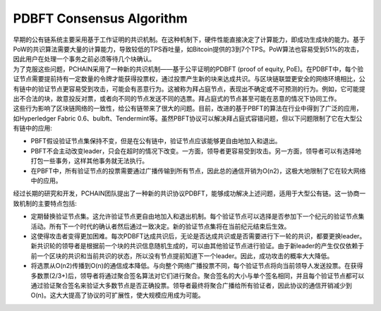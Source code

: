 =========================
PDBFT Consensus Algorithm
=========================

| 早期的公有链系统主要采用基于工作证明的共识机制。在这种机制下，硬件性能直接决定了计算能力，即成功生成块的能力。基于PoW的共识算法需要大量的计算能力，导致较低的TPS吞吐量，如Bitcoin提供的3到7个TPS。PoW算法也容易受到51%的攻击，因此用户在处理一个事务之前必须等待几个块确认。

| 为了克服这些问题，PCHAIN采用了一种新的共识机制——基于公平证明的PDBFT (proof of equity, PoE)。在PDBFT中，每个验证节点需要提前持有一定数量的令牌才能获得投票权，通过投票产生新的块来达成共识。与区块链联盟更安全的网络环境相比，公有链中的验证节点更容易受到攻击，可能会有恶意行为。这被称为拜占庭节点，表现出不确定或不可预测的行为。例如，它可能提出不合法的块，故意投反对票，或者向不同的节点发送不同的选票。拜占庭式的节点甚至可能在恶意的情况下协同工作。

| 这些行为影响了区块链网络的一致性，给公有链带来了很大的问题。目前，改进的基于PBFT的算法在行业中得到了广泛的应用，如Hyperledger Fabric 0.6、bulbft、Tendermint等。虽然PBFT协议可以解决拜占庭式容错问题，但以下问题限制了它在大型公有链中的应用:

- PBFT假设验证节点集保持不变，但是在公有链中，验证节点应该能够更自由地加入和退出。

- PBFT不会主动改变leader，只会在超时的情况下改变。一方面，领导者更容易受到攻击。另一方面，领导者可以有选择地打包一些事务，这样其他事务就无法执行。

- 在PBFT中，所有验证节点的投票需要通过广播传输到所有节点，因此总的通信开销为O(n2)，这极大地限制了它在较大网络中的应用。

| 经过长期的研究和开发，PCHAIN团队提出了一种新的共识协议PDBFT，能够成功解决上述问题，适用于大型公有链。这一协商一致机制的主要特点包括:

- 定期替换验证节点集。这允许验证节点更自由地加入和退出机制。每个验证节点可以选择是否参加下一个纪元的验证节点集活动。所有下一个时代的确认者然后通过一致决定。新的验证节点集将在当前纪元结束后生效。

- 这使得攻击者变得更加困难。每次PDBFT达成共识后，无论是否达成共识或是否需要进行下一轮的共识，都要更换leader。新共识轮的领导者是根据前一个块的共识信息随机生成的，可以由其他验证节点进行验证。由于新leader的产生仅仅依赖于前一个区块的共识和当前共识的状态，所以没有节点提前知道下一个leader。因此，成功攻击的概率大大降低。

- 将选票从O(n2)传播到O(n)的通信成本降低。与向整个网络广播投票不同，每个验证节点将向当前领导人发送投票。在获得多数票(2/3+)后，领导者将通过聚合签名算法对它们进行聚合。聚合签名的大小与单个签名相同，并且每个验证节点都可以通过验证聚合签名来验证大多数节点是否正确投票。领导者最终将聚合广播给所有验证者，因此协议的通信开销减少到O(n)。这大大提高了协议的可扩展性，使大规模应用成为可能。
